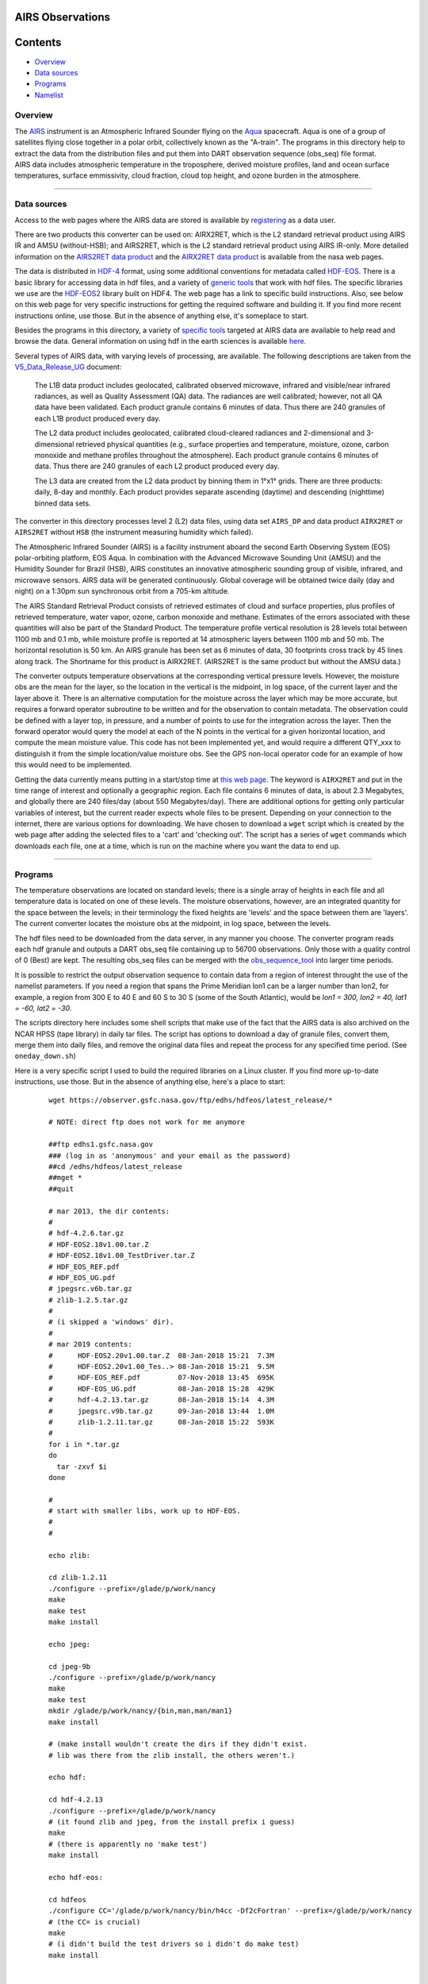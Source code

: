 AIRS Observations
=================

Contents
========

-  `Overview <#overview>`__
-  `Data sources <#data_sources>`__
-  `Programs <#programs>`__
-  `Namelist <#namelist>`__

Overview
--------

| The `AIRS <http://airs.jpl.nasa.gov/>`__ instrument is an Atmospheric Infrared Sounder flying on the
  `Aqua <http://aqua.nasa.gov/>`__ spacecraft. Aqua is one of a group of satellites flying close together in a polar
  orbit, collectively known as the "A-train". The programs in this directory help to extract the data from the
  distribution files and put them into DART observation sequence (obs_seq) file format.
| AIRS data includes atmospheric temperature in the troposphere, derived moisture profiles, land and ocean surface
  temperatures, surface emmissivity, cloud fraction, cloud top height, and ozone burden in the atmosphere.

--------------

.. _data_sources:

Data sources
------------

Access to the web pages where the AIRS data are stored is available by
`registering <https://airs.jpl.nasa.gov/data/registration>`__ as a data user.

There are two products this converter can be used on: AIRX2RET, which is the L2 standard retrieval product using AIRS IR
and AMSU (without-HSB); and AIRS2RET, which is the L2 standard retrieval product using AIRS IR-only. More detailed
information on the `AIRS2RET data
product <http://disc.sci.gsfc.nasa.gov/AIRS/data-holdings/by-data-product-v5/airsL2_Std_AIRS_only.shtml>`__ and the
`AIRX2RET data product <http://disc.sci.gsfc.nasa.gov/AIRS/data-holdings/by-data-product/airsL2_Std.shtml>`__ is
available from the nasa web pages.

The data is distributed in `HDF-4 <http://www.hdfgroup.org/>`__ format, using some additional conventions for metadata
called `HDF-EOS <http://hdfeos.org/software.php>`__. There is a basic library for accessing data in hdf files, and a
variety of `generic tools <http://www.hdfgroup.org/products/index.html>`__ that work with hdf files. The specific
libraries we use are the `HDF-EOS2 <http://hdfeos.org/software/library.php#HDF-EOS2>`__ library built on HDF4. The web
page has a link to specific build instructions. Also, see below on this web page for very specific instructions for
getting the required software and building it. If you find more recent instructions online, use those. But in the
absence of anything else, it's someplace to start.

Besides the programs in this directory, a variety of `specific tools <http://disc.sci.gsfc.nasa.gov/AIRS/tools.shtml>`__
targeted at AIRS data are available to help read and browse the data. General information on using hdf in the earth
sciences is available `here <http://eosweb.larc.nasa.gov/HBDOCS/hdf.html>`__.

Several types of AIRS data, with varying levels of processing, are available. The following descriptions are taken from
the
`V5_Data_Release_UG <http://disc.sci.gsfc.nasa.gov/AIRS/documentation/v5_docs/AIRS_V5_Release_User_Docs/V5_Data_Release_UG.pdf>`__
document:

   The L1B data product includes geolocated, calibrated observed microwave, infrared and visible/near infrared
   radiances, as well as Quality Assessment (QA) data. The radiances are well calibrated; however, not all QA data have
   been validated. Each product granule contains 6 minutes of data. Thus there are 240 granules of each L1B product
   produced every day.

   The L2 data product includes geolocated, calibrated cloud-cleared radiances and 2-dimensional and 3-dimensional
   retrieved physical quantities (e.g., surface properties and temperature, moisture, ozone, carbon monoxide and methane
   profiles throughout the atmosphere). Each product granule contains 6 minutes of data. Thus there are 240 granules of
   each L2 product produced every day.

   The L3 data are created from the L2 data product by binning them in 1°x1° grids. There are three products: daily,
   8-day and monthly. Each product provides separate ascending (daytime) and descending (nighttime) binned data sets.

The converter in this directory processes level 2 (L2) data files, using data set ``AIRS_DP`` and data product
``AIRX2RET`` or ``AIRS2RET`` without ``HSB`` (the instrument measuring humidity which failed).

The Atmospheric Infrared Sounder (AIRS) is a facility instrument aboard the second Earth Observing System (EOS)
polar-orbiting platform, EOS Aqua. In combination with the Advanced Microwave Sounding Unit (AMSU) and the Humidity
Sounder for Brazil (HSB), AIRS constitutes an innovative atmospheric sounding group of visible, infrared, and microwave
sensors. AIRS data will be generated continuously. Global coverage will be obtained twice daily (day and night) on a
1:30pm sun synchronous orbit from a 705-km altitude.

The AIRS Standard Retrieval Product consists of retrieved estimates of cloud and surface properties, plus profiles of
retrieved temperature, water vapor, ozone, carbon monoxide and methane. Estimates of the errors associated with these
quantities will also be part of the Standard Product. The temperature profile vertical resolution is 28 levels total
between 1100 mb and 0.1 mb, while moisture profile is reported at 14 atmospheric layers between 1100 mb and 50 mb. The
horizontal resolution is 50 km. An AIRS granule has been set as 6 minutes of data, 30 footprints cross track by 45 lines
along track. The Shortname for this product is AIRX2RET. (AIRS2RET is the same product but without the AMSU data.)

The converter outputs temperature observations at the corresponding vertical pressure levels. However, the moisture obs
are the mean for the layer, so the location in the vertical is the midpoint, in log space, of the current layer and the
layer above it. There is an alternative computation for the moisture across the layer which may be more accurate, but
requires a forward operator subroutine to be written and for the observation to contain metadata. The observation could
be defined with a layer top, in pressure, and a number of points to use for the integration across the layer. Then the
forward operator would query the model at each of the N points in the vertical for a given horizontal location, and
compute the mean moisture value. This code has not been implemented yet, and would require a different QTY_xxx to
distinguish it from the simple location/value moisture obs. See the GPS non-local operator code for an example of how
this would need to be implemented.

Getting the data currently means putting in a start/stop time at `this web
page <http://mirador.gsfc.nasa.gov/cgi-bin/mirador/homepageAlt.pl?keyword=AIRX2RET>`__. The keyword is ``AIRX2RET`` and
put in the time range of interest and optionally a geographic region. Each file contains 6 minutes of data, is about 2.3
Megabytes, and globally there are 240 files/day (about 550 Megabytes/day). There are additional options for getting only
particular variables of interest, but the current reader expects whole files to be present. Depending on your connection
to the internet, there are various options for downloading. We have chosen to download a ``wget`` script which is
created by the web page after adding the selected files to a 'cart' and 'checking out'. The script has a series of
``wget`` commands which downloads each file, one at a time, which is run on the machine where you want the data to end
up.

--------------

Programs
--------

The temperature observations are located on standard levels; there is a single array of heights in each file and all
temperature data is located on one of these levels. The moisture observations, however, are an integrated quantity for
the space between the levels; in their terminology the fixed heights are 'levels' and the space between them are
'layers'. The current converter locates the moisture obs at the midpoint, in log space, between the levels.

The hdf files need to be downloaded from the data server, in any manner you choose. The converter program reads each hdf
granule and outputs a DART obs_seq file containing up to 56700 observations. Only those with a quality control of 0
(Best) are kept. The resulting obs_seq files can be merged with the
`obs_sequence_tool </assimilation_code/programs/obs_sequence_tool/obs_sequence_tool.html>`__ into larger time periods.

It is possible to restrict the output observation sequence to contain data from a region of interest throught the use of
the namelist parameters. If you need a region that spans the Prime Meridian lon1 can be a larger number than lon2, for
example, a region from 300 E to 40 E and 60 S to 30 S (some of the South Atlantic), would be *lon1 = 300, lon2 = 40,
lat1 = -60, lat2 = -30*.

The scripts directory here includes some shell scripts that make use of the fact that the AIRS data is also archived on
the NCAR HPSS (tape library) in daily tar files. The script has options to download a day of granule files, convert
them, merge them into daily files, and remove the original data files and repeat the process for any specified time
period. (See ``oneday_down.sh``)

Here is a very specific script I used to build the required libraries on a Linux cluster. If you find more up-to-date
instructions, use those. But in the absence of anything else, here's a place to start:

   ::

       
      wget https://observer.gsfc.nasa.gov/ftp/edhs/hdfeos/latest_release/*

      # NOTE: direct ftp does not work for me anymore

      ##ftp edhs1.gsfc.nasa.gov
      ### (log in as 'anonymous' and your email as the password)
      ##cd /edhs/hdfeos/latest_release
      ##mget *
      ##quit
       
      # mar 2013, the dir contents:
      # 
      # hdf-4.2.6.tar.gz
      # HDF-EOS2.18v1.00.tar.Z
      # HDF-EOS2.18v1.00_TestDriver.tar.Z
      # HDF_EOS_REF.pdf
      # HDF_EOS_UG.pdf
      # jpegsrc.v6b.tar.gz
      # zlib-1.2.5.tar.gz
      # 
      # (i skipped a 'windows' dir).
      # 
      # mar 2019 contents:
      #      HDF-EOS2.20v1.00.tar.Z  08-Jan-2018 15:21  7.3M  
      #      HDF-EOS2.20v1.00_Tes..> 08-Jan-2018 15:21  9.5M  
      #      HDF-EOS_REF.pdf         07-Nov-2018 13:45  695K  
      #      HDF-EOS_UG.pdf          08-Jan-2018 15:28  429K  
      #      hdf-4.2.13.tar.gz       08-Jan-2018 15:14  4.3M  
      #      jpegsrc.v9b.tar.gz      09-Jan-2018 13:44  1.0M  
      #      zlib-1.2.11.tar.gz      08-Jan-2018 15:22  593K  
      #
      for i in *.tar.gz
      do
        tar -zxvf $i
      done

      # 
      # start with smaller libs, work up to HDF-EOS.
      # 
      # 

      echo zlib:

      cd zlib-1.2.11
      ./configure --prefix=/glade/p/work/nancy
      make
      make test 
      make install

      echo jpeg:

      cd jpeg-9b
      ./configure --prefix=/glade/p/work/nancy
      make
      make test 
      mkdir /glade/p/work/nancy/{bin,man,man/man1} 
      make install

      # (make install wouldn't create the dirs if they didn't exist.
      # lib was there from the zlib install, the others weren't.)

      echo hdf:

      cd hdf-4.2.13
      ./configure --prefix=/glade/p/work/nancy
      # (it found zlib and jpeg, from the install prefix i guess)
      make
      # (there is apparently no 'make test')
      make install

      echo hdf-eos:

      cd hdfeos
      ./configure CC='/glade/p/work/nancy/bin/h4cc -Df2cFortran' --prefix=/glade/p/work/nancy
      # (the CC= is crucial)
      make
      # (i didn't build the test drivers so i didn't do make test)
      make install


      echo AIRS converter:

      cd $DART/observations/AIRS/work

      echo edit mkmf_convert_airs_L2 to have all the base paths
      echo be /glade/p/work/nancy instead of whatever.  make it look like:
      echo ' '
      echo 'set JPGDIR = /glade/work/nancy'
      echo 'set HDFDIR = /glade/work/nancy'
      echo 'set EOSDIR = /glade/work/nancy'
      echo ' '

      ./quickbuild.csh

      exit 0

--------------

Namelist
--------

This namelist is read in a file called ``input.nml``. We adhere to the F90 standard of starting a namelist with an
ampersand '&' and terminating with a slash '/' for all our namelist input. Character strings that contain a '/' must be
enclosed in quotes to prevent them from prematurely terminating the namelist.

::

   &convert_airs_L2_nml
      l2_files           = 'input.hdf',
      l2_file_list       = '',
      datadir            = '.',
      outputdir          = '.',
      lon1               =   0.0,
      lon2               = 360.0,
      lat1               = -90.0,
      lat2               =  90.0,
      min_MMR_threshold  = 1.0e-30,
      top_pressure_level = 0.0001,
      cross_track_thin   = 0,
      along_track_thin   = 0,
   /

| 

.. container::

   +-------------------+------------------------+------------------------------------------------------------+---------+
   | Contents          | Type                   | Description                                                | Default |
   +===================+========================+============================================================+=========+
   | l2_files          | character(len=128) (:) | A list of one or more names of the HDF file(s) to read,    |         |
   |                   |                        | NOT including the directory. If multiple files are listed, |         |
   |                   |                        | each will be read and the results will be placed in a      |         |
   |                   |                        | separate file with an output filename constructed based on |         |
   |                   |                        | the input filename.                                        |         |
   +-------------------+------------------------+------------------------------------------------------------+---------+
   | l2_file_list      | character(len=128)     | The name of an ascii text file which contains one filename |         |
   |                   |                        | per line, NOT including the directory. Each file will be   |         |
   |                   |                        | read and the observations converted into an output file    |         |
   |                   |                        | where the output filename is based on the input filename.  |         |
   |                   |                        | Only one of 'l2_files' and 'l2_file_list' can be           |         |
   |                   |                        | specified. The other must be ' ' (empty).                  |         |
   +-------------------+------------------------+------------------------------------------------------------+---------+
   | datadir           | character(len=128)     | The directory containing the HDF files                     |         |
   +-------------------+------------------------+------------------------------------------------------------+---------+
   | outputdir         | character(len=128)     | The directory for the output observation sequence files.   |         |
   +-------------------+------------------------+------------------------------------------------------------+---------+
   | lon1              | real(r4)               | the West-most longitude of interest in degrees. [0.0, 360] |         |
   +-------------------+------------------------+------------------------------------------------------------+---------+
   | lon2              | real(r4)               | the East-most longitude of interest in degrees. [0.0, 360] |         |
   +-------------------+------------------------+------------------------------------------------------------+---------+
   | lat1              | real(r4)               | the South-most latitude of interest in degrees. [-90.0,    |         |
   |                   |                        | 90.0]                                                      |         |
   +-------------------+------------------------+------------------------------------------------------------+---------+
   | lat2              | real(r8)               | the North-most latitude of interest in degrees. [-90.0,    |         |
   |                   |                        | 90.0]                                                      |         |
   +-------------------+------------------------+------------------------------------------------------------+---------+
   | min_MMR_threshold | real(r8)               | The data files contains 'Retrieved Water Vapor Mass Mixing |         |
   |                   |                        | Ratio'. This is the minimum threshold, in gm/kg, that will |         |
   |                   |                        | be converted into a specific humidity observation.         |         |
   +-------------------+------------------------+------------------------------------------------------------+---------+
   | cross_track_thin  | integer                | provides ability to thin the data by keeping only every    |         |
   |                   |                        | Nth data value in a particular row. e.g. 3 == keep every   |         |
   |                   |                        | third value.                                               |         |
   +-------------------+------------------------+------------------------------------------------------------+---------+
   | along_track_thin  | integer                | provides ability to thin the data by keeping only every    |         |
   |                   |                        | Nth row. e.g. 4 == keep only every 4th row.                |         |
   +-------------------+------------------------+------------------------------------------------------------+---------+

| 

--------------

| 
